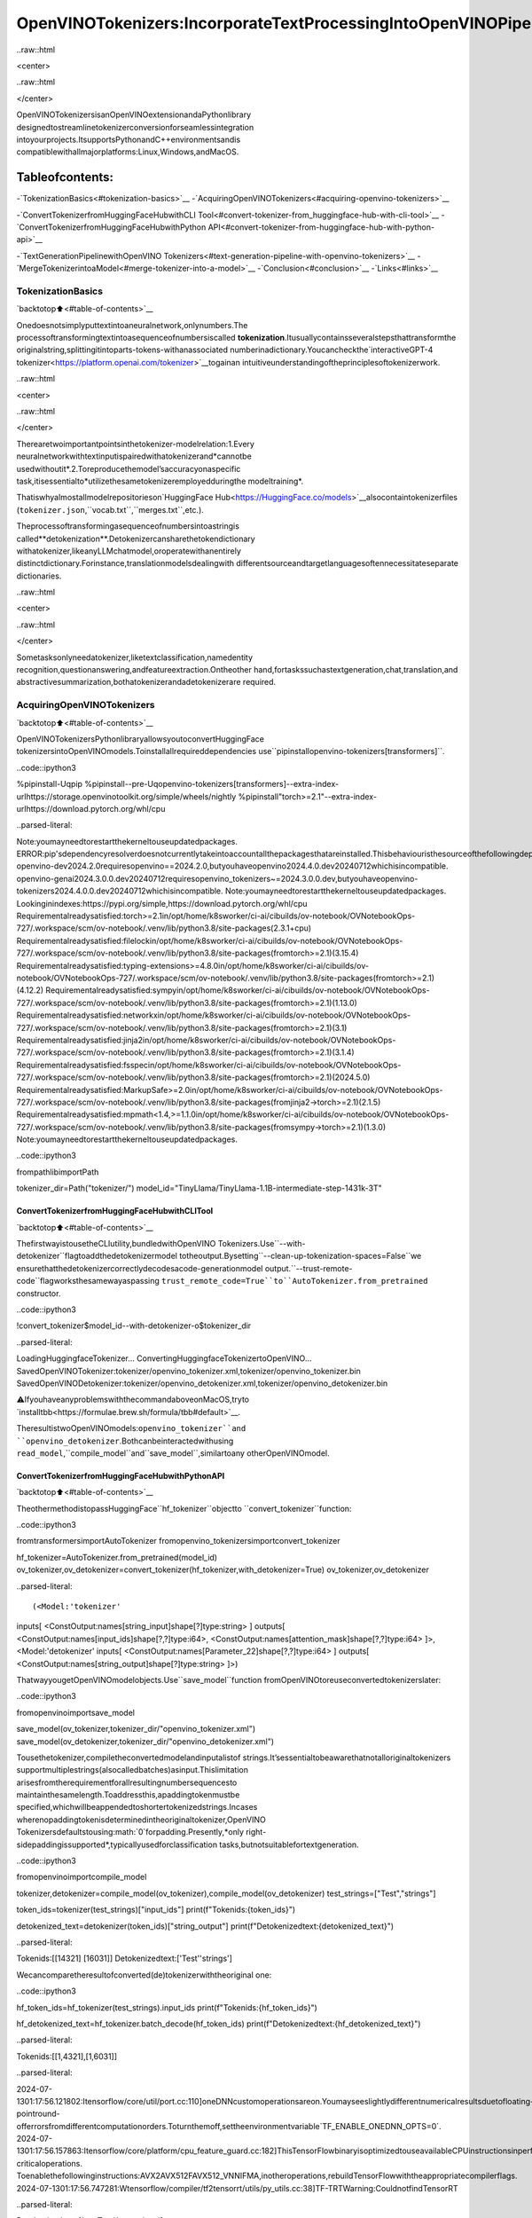 OpenVINOTokenizers:IncorporateTextProcessingIntoOpenVINOPipelines
========================================================================

..raw::html

<center>

..raw::html

</center>

OpenVINOTokenizersisanOpenVINOextensionandaPythonlibrary
designedtostreamlinetokenizerconversionforseamlessintegration
intoyourprojects.ItsupportsPythonandC++environmentsandis
compatiblewithallmajorplatforms:Linux,Windows,andMacOS.

Tableofcontents:
^^^^^^^^^^^^^^^^^^

-`TokenizationBasics<#tokenization-basics>`__
-`AcquiringOpenVINOTokenizers<#acquiring-openvino-tokenizers>`__

-`ConvertTokenizerfromHuggingFaceHubwithCLI
Tool<#convert-tokenizer-from_huggingface-hub-with-cli-tool>`__
-`ConvertTokenizerfromHuggingFaceHubwithPython
API<#convert-tokenizer-from-huggingface-hub-with-python-api>`__

-`TextGenerationPipelinewithOpenVINO
Tokenizers<#text-generation-pipeline-with-openvino-tokenizers>`__
-`MergeTokenizerintoaModel<#merge-tokenizer-into-a-model>`__
-`Conclusion<#conclusion>`__
-`Links<#links>`__

TokenizationBasics
-------------------

`backtotop⬆️<#table-of-contents>`__

Onedoesnotsimplyputtextintoaneuralnetwork,onlynumbers.The
processoftransformingtextintoasequenceofnumbersiscalled
**tokenization**.Itusuallycontainsseveralstepsthattransformthe
originalstring,splittingitintoparts-tokens-withanassociated
numberinadictionary.Youcancheckthe`interactiveGPT-4
tokenizer<https://platform.openai.com/tokenizer>`__togainan
intuitiveunderstandingoftheprinciplesoftokenizerwork.

..raw::html

<center>

..raw::html

</center>

Therearetwoimportantpointsinthetokenizer-modelrelation:1.Every
neuralnetworkwithtextinputispairedwithatokenizerand*cannotbe
usedwithoutit*.2.Toreproducethemodel’saccuracyonaspecific
task,itisessentialto*utilizethesametokenizeremployedduringthe
modeltraining*.

Thatiswhyalmostallmodelrepositorieson`HuggingFace
Hub<https://HuggingFace.co/models>`__alsocontaintokenizerfiles
(``tokenizer.json``,``vocab.txt``,``merges.txt``,etc.).

Theprocessoftransformingasequenceofnumbersintoastringis
called**detokenization**.Detokenizercansharethetokendictionary
withatokenizer,likeanyLLMchatmodel,oroperatewithanentirely
distinctdictionary.Forinstance,translationmodelsdealingwith
differentsourceandtargetlanguagesoftennecessitateseparate
dictionaries.

..raw::html

<center>

..raw::html

</center>

Sometasksonlyneedatokenizer,liketextclassification,namedentity
recognition,questionanswering,andfeatureextraction.Ontheother
hand,fortaskssuchastextgeneration,chat,translation,and
abstractivesummarization,bothatokenizerandadetokenizerare
required.

AcquiringOpenVINOTokenizers
-----------------------------

`backtotop⬆️<#table-of-contents>`__

OpenVINOTokenizersPythonlibraryallowsyoutoconvertHuggingFace
tokenizersintoOpenVINOmodels.Toinstallallrequireddependencies
use``pipinstallopenvino-tokenizers[transformers]``.

..code::ipython3

%pipinstall-Uqpip
%pipinstall--pre-Uqopenvino-tokenizers[transformers]--extra-index-urlhttps://storage.openvinotoolkit.org/simple/wheels/nightly
%pipinstall"torch>=2.1"--extra-index-urlhttps://download.pytorch.org/whl/cpu


..parsed-literal::

Note:youmayneedtorestartthekerneltouseupdatedpackages.
ERROR:pip'sdependencyresolverdoesnotcurrentlytakeintoaccountallthepackagesthatareinstalled.Thisbehaviouristhesourceofthefollowingdependencyconflicts.
openvino-dev2024.2.0requiresopenvino==2024.2.0,butyouhaveopenvino2024.4.0.dev20240712whichisincompatible.
openvino-genai2024.3.0.0.dev20240712requiresopenvino_tokenizers~=2024.3.0.0.dev,butyouhaveopenvino-tokenizers2024.4.0.0.dev20240712whichisincompatible.
Note:youmayneedtorestartthekerneltouseupdatedpackages.
Lookinginindexes:https://pypi.org/simple,https://download.pytorch.org/whl/cpu
Requirementalreadysatisfied:torch>=2.1in/opt/home/k8sworker/ci-ai/cibuilds/ov-notebook/OVNotebookOps-727/.workspace/scm/ov-notebook/.venv/lib/python3.8/site-packages(2.3.1+cpu)
Requirementalreadysatisfied:filelockin/opt/home/k8sworker/ci-ai/cibuilds/ov-notebook/OVNotebookOps-727/.workspace/scm/ov-notebook/.venv/lib/python3.8/site-packages(fromtorch>=2.1)(3.15.4)
Requirementalreadysatisfied:typing-extensions>=4.8.0in/opt/home/k8sworker/ci-ai/cibuilds/ov-notebook/OVNotebookOps-727/.workspace/scm/ov-notebook/.venv/lib/python3.8/site-packages(fromtorch>=2.1)(4.12.2)
Requirementalreadysatisfied:sympyin/opt/home/k8sworker/ci-ai/cibuilds/ov-notebook/OVNotebookOps-727/.workspace/scm/ov-notebook/.venv/lib/python3.8/site-packages(fromtorch>=2.1)(1.13.0)
Requirementalreadysatisfied:networkxin/opt/home/k8sworker/ci-ai/cibuilds/ov-notebook/OVNotebookOps-727/.workspace/scm/ov-notebook/.venv/lib/python3.8/site-packages(fromtorch>=2.1)(3.1)
Requirementalreadysatisfied:jinja2in/opt/home/k8sworker/ci-ai/cibuilds/ov-notebook/OVNotebookOps-727/.workspace/scm/ov-notebook/.venv/lib/python3.8/site-packages(fromtorch>=2.1)(3.1.4)
Requirementalreadysatisfied:fsspecin/opt/home/k8sworker/ci-ai/cibuilds/ov-notebook/OVNotebookOps-727/.workspace/scm/ov-notebook/.venv/lib/python3.8/site-packages(fromtorch>=2.1)(2024.5.0)
Requirementalreadysatisfied:MarkupSafe>=2.0in/opt/home/k8sworker/ci-ai/cibuilds/ov-notebook/OVNotebookOps-727/.workspace/scm/ov-notebook/.venv/lib/python3.8/site-packages(fromjinja2->torch>=2.1)(2.1.5)
Requirementalreadysatisfied:mpmath<1.4,>=1.1.0in/opt/home/k8sworker/ci-ai/cibuilds/ov-notebook/OVNotebookOps-727/.workspace/scm/ov-notebook/.venv/lib/python3.8/site-packages(fromsympy->torch>=2.1)(1.3.0)
Note:youmayneedtorestartthekerneltouseupdatedpackages.


..code::ipython3

frompathlibimportPath


tokenizer_dir=Path("tokenizer/")
model_id="TinyLlama/TinyLlama-1.1B-intermediate-step-1431k-3T"

ConvertTokenizerfromHuggingFaceHubwithCLITool
~~~~~~~~~~~~~~~~~~~~~~~~~~~~~~~~~~~~~~~~~~~~~~~~~~~~

`backtotop⬆️<#table-of-contents>`__

ThefirstwayistousetheCLIutility,bundledwithOpenVINO
Tokenizers.Use``--with-detokenizer``flagtoaddthedetokenizermodel
totheoutput.Bysetting``--clean-up-tokenization-spaces=False``we
ensurethatthedetokenizercorrectlydecodesacode-generationmodel
output.``--trust-remote-code``flagworksthesamewayaspassing
``trust_remote_code=True``to``AutoTokenizer.from_pretrained``
constructor.

..code::ipython3

!convert_tokenizer$model_id--with-detokenizer-o$tokenizer_dir


..parsed-literal::

LoadingHuggingfaceTokenizer...
ConvertingHuggingfaceTokenizertoOpenVINO...
SavedOpenVINOTokenizer:tokenizer/openvino_tokenizer.xml,tokenizer/openvino_tokenizer.bin
SavedOpenVINODetokenizer:tokenizer/openvino_detokenizer.xml,tokenizer/openvino_detokenizer.bin


⚠️IfyouhaveanyproblemswiththecommandaboveonMacOS,tryto
`installtbb<https://formulae.brew.sh/formula/tbb#default>`__.

TheresultistwoOpenVINOmodels:``openvino_tokenizer``and
``openvino_detokenizer``.Bothcanbeinteractedwithusing
``read_model``,``compile_model``and``save_model``,similartoany
otherOpenVINOmodel.

ConvertTokenizerfromHuggingFaceHubwithPythonAPI
~~~~~~~~~~~~~~~~~~~~~~~~~~~~~~~~~~~~~~~~~~~~~~~~~~~~~~

`backtotop⬆️<#table-of-contents>`__

TheothermethodistopassHuggingFace``hf_tokenizer``objectto
``convert_tokenizer``function:

..code::ipython3

fromtransformersimportAutoTokenizer
fromopenvino_tokenizersimportconvert_tokenizer


hf_tokenizer=AutoTokenizer.from_pretrained(model_id)
ov_tokenizer,ov_detokenizer=convert_tokenizer(hf_tokenizer,with_detokenizer=True)
ov_tokenizer,ov_detokenizer




..parsed-literal::

(<Model:'tokenizer'
inputs[
<ConstOutput:names[string_input]shape[?]type:string>
]
outputs[
<ConstOutput:names[input_ids]shape[?,?]type:i64>,
<ConstOutput:names[attention_mask]shape[?,?]type:i64>
]>,
<Model:'detokenizer'
inputs[
<ConstOutput:names[Parameter_22]shape[?,?]type:i64>
]
outputs[
<ConstOutput:names[string_output]shape[?]type:string>
]>)



ThatwayyougetOpenVINOmodelobjects.Use``save_model``function
fromOpenVINOtoreuseconvertedtokenizerslater:

..code::ipython3

fromopenvinoimportsave_model


save_model(ov_tokenizer,tokenizer_dir/"openvino_tokenizer.xml")
save_model(ov_detokenizer,tokenizer_dir/"openvino_detokenizer.xml")

Tousethetokenizer,compiletheconvertedmodelandinputalistof
strings.It’sessentialtobeawarethatnotalloriginaltokenizers
supportmultiplestrings(alsocalledbatches)asinput.Thislimitation
arisesfromtherequirementforallresultingnumbersequencesto
maintainthesamelength.Toaddressthis,apaddingtokenmustbe
specified,whichwillbeappendedtoshortertokenizedstrings.Incases
wherenopaddingtokenisdeterminedintheoriginaltokenizer,OpenVINO
Tokenizersdefaultstousing:math:`0`forpadding.Presently,*only
right-sidepaddingissupported*,typicallyusedforclassification
tasks,butnotsuitablefortextgeneration.

..code::ipython3

fromopenvinoimportcompile_model


tokenizer,detokenizer=compile_model(ov_tokenizer),compile_model(ov_detokenizer)
test_strings=["Test","strings"]

token_ids=tokenizer(test_strings)["input_ids"]
print(f"Tokenids:{token_ids}")

detokenized_text=detokenizer(token_ids)["string_output"]
print(f"Detokenizedtext:{detokenized_text}")


..parsed-literal::

Tokenids:[[14321]
[16031]]
Detokenizedtext:['Test''strings']


Wecancomparetheresultofconverted(de)tokenizerwiththeoriginal
one:

..code::ipython3

hf_token_ids=hf_tokenizer(test_strings).input_ids
print(f"Tokenids:{hf_token_ids}")

hf_detokenized_text=hf_tokenizer.batch_decode(hf_token_ids)
print(f"Detokenizedtext:{hf_detokenized_text}")


..parsed-literal::

Tokenids:[[1,4321],[1,6031]]


..parsed-literal::

2024-07-1301:17:56.121802:Itensorflow/core/util/port.cc:110]oneDNNcustomoperationsareon.Youmayseeslightlydifferentnumericalresultsduetofloating-pointround-offerrorsfromdifferentcomputationorders.Toturnthemoff,settheenvironmentvariable`TF_ENABLE_ONEDNN_OPTS=0`.
2024-07-1301:17:56.157863:Itensorflow/core/platform/cpu_feature_guard.cc:182]ThisTensorFlowbinaryisoptimizedtouseavailableCPUinstructionsinperformance-criticaloperations.
Toenablethefollowinginstructions:AVX2AVX512FAVX512_VNNIFMA,inotheroperations,rebuildTensorFlowwiththeappropriatecompilerflags.
2024-07-1301:17:56.747281:Wtensorflow/compiler/tf2tensorrt/utils/py_utils.cc:38]TF-TRTWarning:CouldnotfindTensorRT


..parsed-literal::

Detokenizedtext:['<s>Test','<s>strings']


TextGenerationPipelinewithOpenVINOTokenizers
-------------------------------------------------

`backtotop⬆️<#table-of-contents>`__

Let’sbuildatextgenerationpipelinewithOpenVINOTokenizersand
minimaldependencies.ToobtainanOpenVINOmodelwewillusethe
Optimumlibrary.Thelatestversionallowsyoutogetaso-called
`stateful
model<https://docs.openvino.ai/2024/openvino-workflow/running-inference/stateful-models.html>`__.

Theoriginal``TinyLlama-1.1B-intermediate-step-1431k-3T``modelis
4.4Gb.Toreducenetworkanddiskusagewewillloadaconvertedmodel
whichhasalsobeencompressedto``int8``.Theoriginalconversion
commandiscommented.

..code::ipython3

model_dir=Path(Path(model_id).name)

ifnotmodel_dir.exists():
#convertingtheoriginalmodel
#%pipinstall-U"git+https://github.com/huggingface/optimum-intel.git""nncf>=2.8.0"onnx
#%optimum-cliexportopenvino-m$model_id--tasktext-generation-with-past$model_dir

#loadalreadyconvertedmodel
fromhuggingface_hubimporthf_hub_download

hf_hub_download(
"chgk13/TinyLlama-1.1B-intermediate-step-1431k-3T",
filename="openvino_model.xml",
local_dir=model_dir,
)
hf_hub_download(
"chgk13/TinyLlama-1.1B-intermediate-step-1431k-3T",
filename="openvino_model.bin",
local_dir=model_dir,
)



..parsed-literal::

openvino_model.xml:0%||0.00/2.93M[00:00<?,?B/s]



..parsed-literal::

openvino_model.bin:0%||0.00/1.10G[00:00<?,?B/s]


..code::ipython3

importnumpyasnp
fromtqdm.notebookimporttrange
frompathlibimportPath
fromopenvino_tokenizersimportadd_greedy_decoding
fromopenvino_tokenizers.constantsimportEOS_TOKEN_ID_NAME
fromopenvinoimportCore


core=Core()

#addthegreedydecodingsubgraphontopofLLMtogetthemostprobabletokenasanoutput
ov_model=add_greedy_decoding(core.read_model(model_dir/"openvino_model.xml"))
compiled_model=core.compile_model(ov_model)
infer_request=compiled_model.create_infer_request()

The``infer_request``objectprovidescontroloverthemodel’sstate-a
Key-Valuecachethatspeedsupinferencebyreducingcomputations
Multipleinferencerequestscanbecreated,andeachrequestmaintainsa
distinctandseparatestate..

..code::ipython3

text_input=["Quickbrownfoxjumped"]

model_input={name.any_name:outputforname,outputintokenizer(text_input).items()}

if"position_ids"in(input.any_nameforinputininfer_request.model_inputs):
model_input["position_ids"]=np.arange(model_input["input_ids"].shape[1],dtype=np.int64)[np.newaxis,:]

#nobeamsearch,setidxto0
model_input["beam_idx"]=np.array([0],dtype=np.int32)
#endofsentencetokenisthatmodelsignifiestheendoftextgeneration
#readEOStokenIDfromrt_infooftokenizer/detokenizerov.Modelobject
eos_token=ov_tokenizer.get_rt_info(EOS_TOKEN_ID_NAME).value

tokens_result=np.array([[]],dtype=np.int64)

#resetKVcacheinsidethemodelbeforeinference
infer_request.reset_state()
max_infer=10

for_intrange(max_infer):
infer_request.start_async(model_input)
infer_request.wait()

#getapredictionforthelasttokenonthefirstinference
output_token=infer_request.get_output_tensor().data[:,-1:]
tokens_result=np.hstack((tokens_result,output_token))
ifoutput_token[0,0]==eos_token:
break

#prepareinputfornewinference
model_input["input_ids"]=output_token
model_input["attention_mask"]=np.hstack((model_input["attention_mask"].data,[[1]]))
model_input["position_ids"]=np.hstack(
(
model_input["position_ids"].data,
[[model_input["position_ids"].data.shape[-1]]],
)
)

text_result=detokenizer(tokens_result)["string_output"]
print(f"Prompt:\n{text_input[0]}")
print(f"Generated:\n{text_result[0]}")



..parsed-literal::

0%||0/10[00:00<?,?it/s]


..parsed-literal::

Prompt:
Quickbrownfoxjumped
Generated:
overthefence.







MergeTokenizerintoaModel
----------------------------

`backtotop⬆️<#table-of-contents>`__

Packageslike``tensorflow-text``offertheconvenienceofintegrating
textprocessingdirectlyintothemodel,streamliningbothdistribution
andusage.Similarly,withOpenVINOTokenizers,youcancreatemodels
thatcombineaconvertedtokenizerandamodel.It’simportanttonote
thatnotallscenariosbenefitfromthismerge.Incaseswherea
tokenizerisusedonceandamodelisinferredmultipletimes,asseen
intheearliertextgenerationexample,maintainingaseparate
(de)tokenizerandmodelisadvisabletopreventunnecessary
tokenization-detokenizationcyclesduringinference.Conversely,ifboth
atokenizerandamodelareusedonceineachpipelineinference,
mergingsimplifiestheworkflowandaidsinavoidingthecreationof
intermediateobjects:

..raw::html

<center>

..raw::html

</center>

TheOpenVINOPythonAPIallowsyoutoavoidthisbyusingthe
``share_inputs``optionduringinference,butitrequiresadditional
inputfromadevelopereverytimethemodelisinferred.Combiningthe
modelsandtokenizerssimplifiesmemorymanagement.

..code::ipython3

model_id="mrm8488/bert-tiny-finetuned-sms-spam-detection"
model_dir=Path(Path(model_id).name)

ifnotmodel_dir.exists():
%pipinstall-qUgit+https://github.com/huggingface/optimum-intel.gitonnx
!optimum-cliexportopenvino--model$model_id--tasktext-classification$model_dir
!convert_tokenizer$model_id-o$model_dir


..parsed-literal::

huggingface/tokenizers:Thecurrentprocessjustgotforked,afterparallelismhasalreadybeenused.Disablingparallelismtoavoiddeadlocks...
Todisablethiswarning,youcaneither:
	-Avoidusing`tokenizers`beforetheforkifpossible
	-ExplicitlysettheenvironmentvariableTOKENIZERS_PARALLELISM=(true|false)


..parsed-literal::

Note:youmayneedtorestartthekerneltouseupdatedpackages.


..parsed-literal::

huggingface/tokenizers:Thecurrentprocessjustgotforked,afterparallelismhasalreadybeenused.Disablingparallelismtoavoiddeadlocks...
Todisablethiswarning,youcaneither:
	-Avoidusing`tokenizers`beforetheforkifpossible
	-ExplicitlysettheenvironmentvariableTOKENIZERS_PARALLELISM=(true|false)


..parsed-literal::

2024-07-1301:18:19.229824:Wtensorflow/compiler/tf2tensorrt/utils/py_utils.cc:38]TF-TRTWarning:CouldnotfindTensorRT
/opt/home/k8sworker/ci-ai/cibuilds/ov-notebook/OVNotebookOps-727/.workspace/scm/ov-notebook/.venv/lib/python3.8/site-packages/diffusers/utils/outputs.py:63:UserWarning:torch.utils._pytree._register_pytree_nodeisdeprecated.Pleaseusetorch.utils._pytree.register_pytree_nodeinstead.
torch.utils._pytree._register_pytree_node(
Frameworknotspecified.Usingpttoexportthemodel.
UsingframeworkPyTorch:2.3.1+cpu
Overriding1configurationitem(s)
	-use_cache->False
['input_ids','attention_mask','token_type_ids']
Detokenizerisnotsupported,converttokenizeronly.


..parsed-literal::

huggingface/tokenizers:Thecurrentprocessjustgotforked,afterparallelismhasalreadybeenused.Disablingparallelismtoavoiddeadlocks...
Todisablethiswarning,youcaneither:
	-Avoidusing`tokenizers`beforetheforkifpossible
	-ExplicitlysettheenvironmentvariableTOKENIZERS_PARALLELISM=(true|false)


..parsed-literal::

LoadingHuggingfaceTokenizer...
ConvertingHuggingfaceTokenizertoOpenVINO...
SavedOpenVINOTokenizer:bert-tiny-finetuned-sms-spam-detection/openvino_tokenizer.xml,bert-tiny-finetuned-sms-spam-detection/openvino_tokenizer.bin


..code::ipython3

fromopenvinoimportCore,save_model
fromopenvino_tokenizersimportconnect_models


core=Core()
text_input=["Freemoney!!!"]

ov_tokenizer=core.read_model(model_dir/"openvino_tokenizer.xml")
ov_model=core.read_model(model_dir/"openvino_model.xml")
combined_model=connect_models(ov_tokenizer,ov_model)
save_model(combined_model,model_dir/"combined_openvino_model.xml")

compiled_combined_model=core.compile_model(combined_model)
openvino_output=compiled_combined_model(text_input)

print(f"Logits:{openvino_output['logits']}")


..parsed-literal::

Logits:[[1.2007061-1.4698029]]


Conclusion
----------

`backtotop⬆️<#table-of-contents>`__

TheOpenVINOTokenizersintegratetextprocessingoperationsintothe
OpenVINOecosystem.EnablingtheconversionofHuggingFacetokenizers
intoOpenVINOmodels,thelibraryallowsefficientdeploymentofdeep
learningpipelinesacrossvariedenvironments.Thefeatureofcombining
tokenizersandmodelsnotonlysimplifiesmemorymanagementbutalso
helpstostreamlinemodelusageanddeployment.

Links
-----

`backtotop⬆️<#table-of-contents>`__

-`Installationinstructionsfordifferent
environments<https://github.com/openvinotoolkit/openvino_tokenizers?tab=readme-ov-file#installation>`__
-`SupportedTokenizer
Types<https://github.com/openvinotoolkit/openvino_tokenizers?tab=readme-ov-file#supported-tokenizer-types>`__
-`OpenVINO.GenAIrepositorywiththeC++exampleofOpenVINO
Tokenizers
usage<https://github.com/openvinotoolkit/openvino.genai/tree/master/samples/cpp/greedy_causal_lm>`__
-`HuggingFaceTokenizersComparison
Table<https://github.com/openvinotoolkit/openvino_tokenizers?tab=readme-ov-file#output-match-by-model>`__
